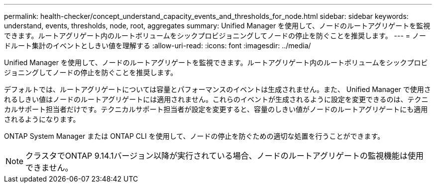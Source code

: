 ---
permalink: health-checker/concept_understand_capacity_events_and_thresholds_for_node.html 
sidebar: sidebar 
keywords: understand, events, thresholds, node, root, aggregates 
summary: Unified Manager を使用して、ノードのルートアグリゲートを監視できます。ルートアグリゲート内のルートボリュームをシックプロビジョニングしてノードの停止を防ぐことを推奨します。 
---
= ノードルート集計のイベントとしきい値を理解する
:allow-uri-read: 
:icons: font
:imagesdir: ../media/


[role="lead"]
Unified Manager を使用して、ノードのルートアグリゲートを監視できます。ルートアグリゲート内のルートボリュームをシックプロビジョニングしてノードの停止を防ぐことを推奨します。

デフォルトでは、ルートアグリゲートについては容量とパフォーマンスのイベントは生成されません。また、 Unified Manager で使用されるしきい値はノードのルートアグリゲートには適用されません。これらのイベントが生成されるように設定を変更できるのは、テクニカルサポート担当者だけです。テクニカルサポート担当者が設定を変更すると、容量のしきい値がノードのルートアグリゲートにも適用されるようになります。

ONTAP System Manager または ONTAP CLI を使用して、ノードの停止を防ぐための適切な処置を行うことができます。


NOTE: クラスタでONTAP 9.14.1バージョン以降が実行されている場合、ノードのルートアグリゲートの監視機能は使用できません。
